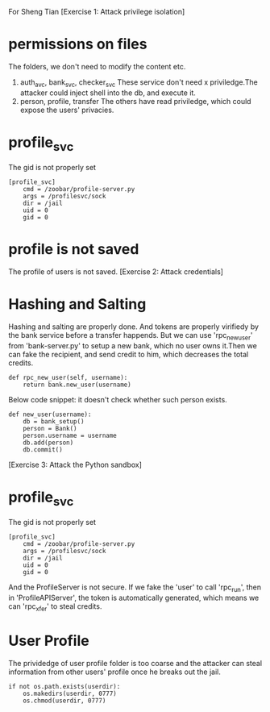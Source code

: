 For Sheng Tian
[Exercise 1: Attack privilege isolation]
* permissions on files
  The folders, we don't need to modify the content etc.
1. auth_avc, bank_svc, checker_svc
   These service don't need x priviledge.The attacker could inject
   shell into the db, and execute it.
2. person, profile, transfer
   The others have read priviledge, which could expose the users' privacies.
* profile_svc
The gid is not properly set
#+BEGIN_SRC
[profile_svc]
    cmd = /zoobar/profile-server.py
    args = /profilesvc/sock
    dir = /jail
    uid = 0
    gid = 0
#+END_SRC
* profile is not saved
The profile of users is not saved.
[Exercise 2: Attack credentials]
* Hashing and Salting
Hashing and salting are properly done. And tokens are properly virifiedy by the bank
service before a transfer happends.
But we can use 'rpc_new_user' from 'bank-server.py' to setup a new
bank, which no user owns it.Then we can fake the recipient, and send
credit to him, which decreases the total credits.

#+BEGIN_SRC
    def rpc_new_user(self, username):
        return bank.new_user(username)
#+END_SRC
Below code snippet: it doesn't check whether such person exists.
#+BEGIN_SRC
def new_user(username):
    db = bank_setup()
    person = Bank()
    person.username = username
    db.add(person)
    db.commit()
#+END_SRC
[Exercise 3: Attack the Python sandbox]
* profile_svc
The gid is not properly set
#+BEGIN_SRC
[profile_svc]
    cmd = /zoobar/profile-server.py
    args = /profilesvc/sock
    dir = /jail
    uid = 0
    gid = 0
#+END_SRC
And the ProfileServer is not secure. If we fake the 'user' to call
'rpc_run', then in 'ProfileAPIServer', the token is automatically
generated, which means we can 'rpc_xfer' to steal credits.
* User Profile
The prividedge of user profile folder is too coarse and the attacker can steal
information from other users' profile once he breaks out the jail.
#+BEGIN_SRC
        if not os.path.exists(userdir):
            os.makedirs(userdir, 0777)
            os.chmod(userdir, 0777)
#+END_SRC
